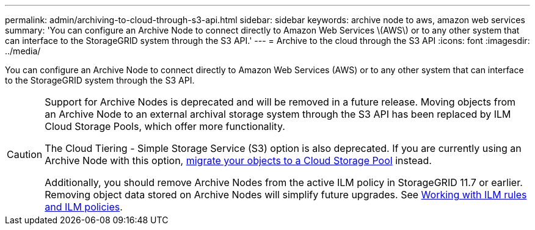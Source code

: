 ---
permalink: admin/archiving-to-cloud-through-s3-api.html
sidebar: sidebar
keywords: archive node to aws, amazon web services
summary: 'You can configure an Archive Node to connect directly to Amazon Web Services \(AWS\) or to any other system that can interface to the StorageGRID system through the S3 API.'
---
= Archive to the cloud through the S3 API
:icons: font
:imagesdir: ../media/

[.lead]
You can configure an Archive Node to connect directly to Amazon Web Services (AWS) or to any other system that can interface to the StorageGRID system through the S3 API.

[CAUTION]
====
Support for Archive Nodes is deprecated and will be removed in a future release. Moving objects from an Archive Node to an external archival storage system through the S3 API has been replaced by ILM Cloud Storage Pools, which offer more functionality. 

The Cloud Tiering - Simple Storage Service (S3) option is also deprecated. If you are currently using an Archive Node with this option, link:../admin/migrating-objects-from-cloud-tiering-s3-to-cloud-storage-pool.html[migrate your objects to a Cloud Storage Pool] instead.

Additionally, you should remove Archive Nodes from the active ILM policy in StorageGRID 11.7 or earlier. Removing object data stored on Archive Nodes will simplify future upgrades. See link:../ilm/working-with-ilm-rules-and-ilm-policies.html[Working with ILM rules and ILM policies].

====